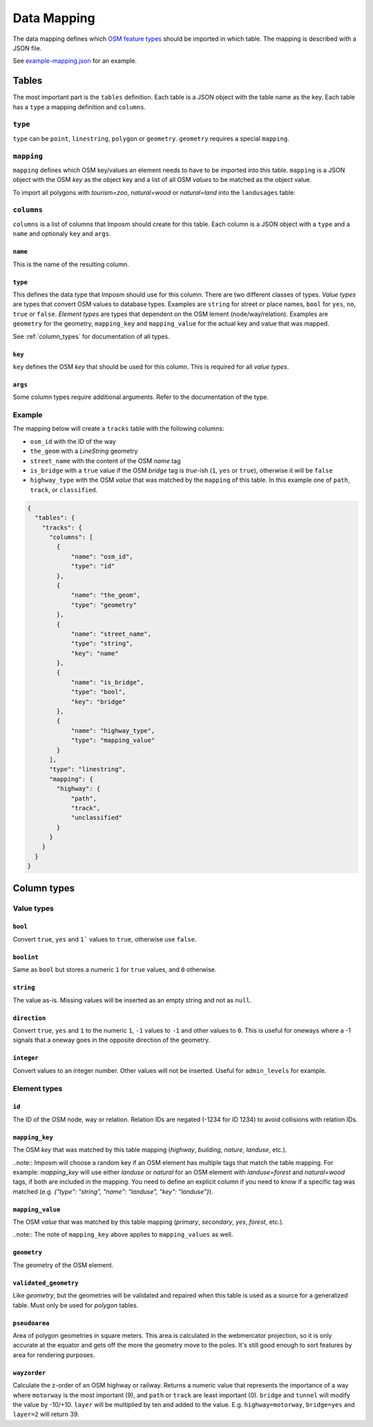 Data Mapping
============

The data mapping defines which `OSM feature types <http://wiki.openstreetmap.org/wiki/Map_Features>`_ should be imported in which table. The mapping is described with a JSON file.

See `example-mapping.json <https://raw.githubusercontent.com/omniscale/imposm3/master/example-mapping.json>`_ for an example.


Tables
------

The most important part is the ``tables`` definition. Each table is a JSON object with the table name as the key. Each table has a ``type`` a mapping definition and ``columns``.


``type``
~~~~~~~~

``type`` can be ``point``, ``linestring``, ``polygon`` or ``geometry``. ``geometry`` requires a special ``mapping``.


``mapping``
~~~~~~~~~~~

``mapping`` defines which OSM key/values an element needs to have to be imported into this table. ``mapping`` is a JSON object with the OSM `key` as the object key and a list of all OSM `values` to be matched as the object value.

To import all polygons with `tourism=zoo`, `natural=wood` or `natural=land` into the ``landusages`` table:

.. code-block:: javascript
   :emphasize-lines: 4-11

    {
      "tables": {
        "landusages": {
          "type": "polygon",
          "mapping": {
            "tourism": [
               "zoo"
             ],
             "natural": [
               "wood",
               "land"
             ]
          },
          ...
        }
      }
    }




``columns``
~~~~~~~~~~~

``columns`` is a list of columns that Imposm should create for this table. Each column is a JSON object with a ``type`` and a ``name`` and optionaly ``key`` and ``args``.

``name``
^^^^^^^^^

This is the name of the resulting column.

``type``
^^^^^^^^

This defines the data type that Imposm should use for this column. There are two different classes of types. `Value types` are types that convert OSM values to database types. Examples are ``string`` for street or place names, ``bool`` for ``yes``, ``no``, ``true`` or ``false``.
`Element types` are types that dependent on the OSM lement (node/way/relation). Examples are ``geometry`` for the geometry, ``mapping_key`` and ``mapping_value`` for the actual key and value that was mapped.

See :ref:`column_types` for documentation of all types.


``key``
^^^^^^^

``key`` defines the OSM `key` that should be used for this column. This is required for all `value types`.

``args``
^^^^^^^^

Some column types require additional arguments. Refer to the documentation of the type.



Example
~~~~~~~

The mapping below will create a ``tracks`` table with the following columns:

- ``osm_id`` with the ID of the way
- ``the_geom`` with a `LineString` geometry
- ``street_name`` with the content of the OSM `name` tag
- ``is_bridge`` with a ``true`` value if the OSM `bridge` tag is `true`-ish (``1``, ``yes`` or ``true``), otherwise it will be ``false``
- ``highway_type`` with the OSM `value` that was matched by the ``mapping`` of this table. In this example one of ``path``, ``track``, or ``classified``.



.. code-block:: javascript

    {
      "tables": {
        "tracks": {
          "columns": [
            {
                "name": "osm_id",
                "type": "id"
            },
            {
                "name": "the_geom",
                "type": "geometry"
            },
            {
                "name": "street_name",
                "type": "string",
                "key": "name"
            },
            {
                "name": "is_bridge",
                "type": "bool",
                "key": "bridge"
            },
            {
                "name": "highway_type",
                "type": "mapping_value"
            }
          ],
          "type": "linestring",
          "mapping": {
            "highway": {
                "path",
                "track",
                "unclassified"
            }
          }
        }
      }
    }

.. _column_types:


Column types
------------

Value types
~~~~~~~~~~~

``bool``
^^^^^^^^

Convert ``true``, ``yes`` and ``1``` values to ``true``, otherwise use ``false``.

``boolint``
^^^^^^^^^^^

Same as ``bool`` but stores a numeric ``1`` for ``true`` values, and ``0`` otherwise.


``string``
^^^^^^^^^^

The value as-is. Missing values will be inserted as an empty string and not as ``null``.


``direction``
^^^^^^^^^^^^^

Convert ``true``, ``yes`` and ``1`` to the numeric ``1``, ``-1`` values to ``-1`` and other values to ``0``. This is useful for oneways where a -1 signals that a oneway goes in the opposite direction of the geometry.


``integer``
^^^^^^^^^^^

Convert values to an integer number. Other values will not be inserted. Useful for ``admin_levels`` for example.


Element types
~~~~~~~~~~~~~


``id``
^^^^^^

The ID of the OSM node, way or relation. Relation IDs are negated (-1234 for ID 1234) to avoid collisions with relation IDs.


``mapping_key``
^^^^^^^^^^^^^^^

The OSM `key` that was matched by this table mapping (`highway`, `building`, `nature`, `landuse`, etc.).

..note::
Imposm will choose a random key if an OSM element has multiple tags that match the table mapping.
For example: `mapping_key` will use either `landuse` or `natural` for an OSM element with `landuse=forest` and `natural=wood` tags, if both are included in the mapping. You need to define an explicit column if you need to know if a specific tag was matched (e.g. `{"type": "string", "name": "landuse", "key": "landuse"}`).

``mapping_value``
^^^^^^^^^^^^^^^^^

The OSM `value` that was matched by this table mapping (`primary`, `secondary`, `yes`, `forest`, etc.).

..note:: The note of ``mapping_key`` above applies to ``mapping_values`` as well.

``geometry``
^^^^^^^^^^^^

The geometry of the OSM element.


``validated_geometry``
^^^^^^^^^^^^^^^^^^^^^^

Like `geometry`, but the geometries will be validated and repaired when this table is used as a source for a generalized table. Must only be used for `polygon` tables.


``pseudoarea``
^^^^^^^^^^^^^^

Area of polygon geometries in square meters. This area is calculated in the webmercator projection, so it is only accurate at the equator and gets off the more the geometry move to the poles. It's still good enough to sort features by area for rendering purposes.


``wayzorder``
^^^^^^^^^^^^^

Calculate the z-order of an OSM highway or railway. Returns a numeric value that represents the importance of a way where ``motorway`` is the most important (9), and ``path`` or ``track`` are least important (0). ``bridge`` and ``tunnel``  will modify the value by -10/+10. ``layer`` will be multiplied by ten and added to the value. E.g. ``highway=motorway``, ``bridge=yes`` and ``layer=2`` will return 39.



.. TODO
.. "hstore_tags":          {"hstore_tags", "hstore_string", HstoreString, nil},
.. "wayzorder":            {"wayzorder", "int32", WayZOrder, nil},
.. "zorder":               {"zorder", "int32", nil, MakeZOrder},
.. "string_suffixreplace": {"string_suffixreplace", "string", nil, MakeSuffixReplace},
